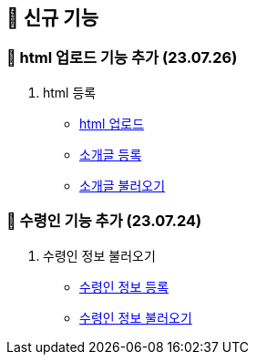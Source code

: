 == 🍏 신규 기능
### 📗 html 업로드 기능 추가 (23.07.26)

1. html 등록
- link:#_html_업로드[html 업로드]
- link:#_소개글_등록하기[소개글 등록]
- link:#_소개글_불러오기[소개글 불러오기]

### 📗 수령인 기능 추가 (23.07.24)

1. 수령인 정보 불러오기
- link:#_수령인_정보_등록[수령인 정보 등록]
- link:#_수령인_정보_불러오기[수령인 정보 불러오기]
